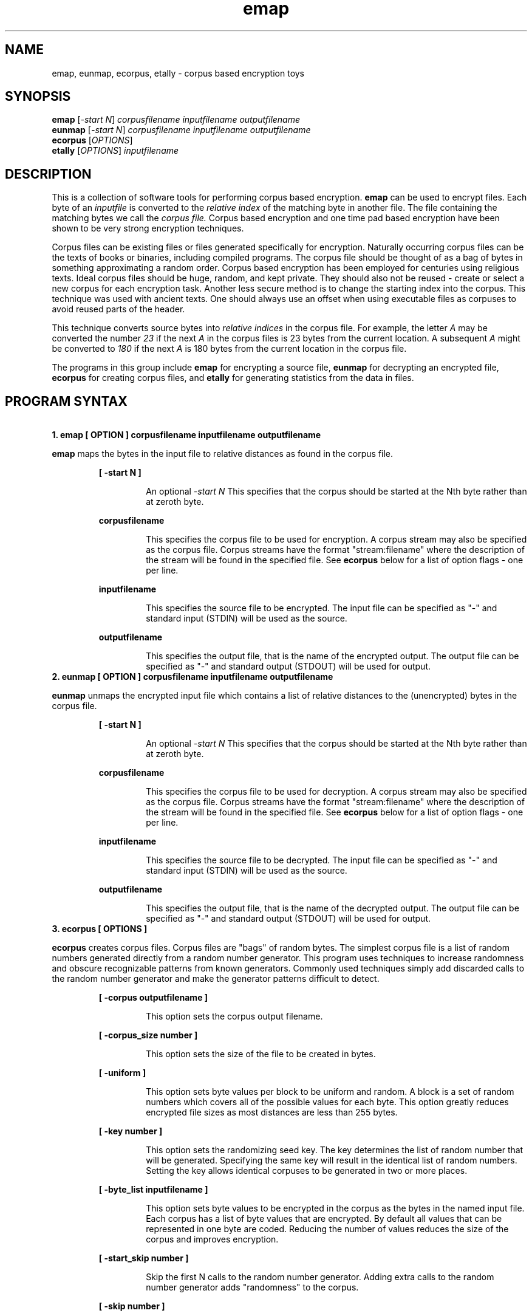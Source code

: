 .de dT
.ds Dt \\$2
..
.dT Time-stamp: "2020-12-12"
.\" Update the above date whenever a change to either this file or
.\" emap.c's 'usage' function results in a nontrivial change to the man page.
.\" In Emacs, you can update the date by running 'M-x time-stamp'
.\" after you make a change that you decide is nontrivial.
.\" It is no big deal to forget to update the date.
.
.TH emap 1 \*(Dt "emap" "User Commands"
.hy 0
.
.SH NAME
emap, eunmap, ecorpus, etally \- corpus based encryption toys
.
.SH SYNOPSIS
.B emap
.RI [ -start\ N ]
.I corpusfilename inputfilename outputfilename
.br
.B eunmap
.RI [ -start\ N ]
.I corpusfilename inputfilename outputfilename
.br
.B ecorpus
.RI [ OPTIONS ]
.br
.B etally
.RI [ OPTIONS ]
.I inputfilename
.
.SH DESCRIPTION
This is a collection of software tools for performing corpus based encryption.  
.B emap
can be used to encrypt files.  Each byte of an
.I inputfile
is converted to the
.I relative index
of the matching byte in another file.  The file containing the matching bytes
we call the
.I corpus file.
Corpus based encryption and one time pad based encryption
have been shown to be very strong encryption techniques.
.PP
Corpus files can be existing files or files generated specifically for
encryption.  Naturally occurring corpus files can be the texts of books
or binaries, including compiled programs.  The corpus file should be
thought of as a bag of bytes in something approximating a random
order.  Corpus based encryption has been employed for centuries using
religious texts.  Ideal corpus files should be huge, random, and kept
private.  They should also not be reused - create or select a new
corpus for each encryption task.  Another less secure method is to
change the starting index into the corpus.  This technique was used
with ancient texts.  One should always use an offset when using
executable files as corpuses to avoid reused parts of the header.
.PP
This technique converts source bytes into
.I relative indices
in the corpus file.  For example, the letter
.I A
may be converted the number
.I 23
if the next
.I A
in the corpus files is 23 bytes from the current location.  A subsequent
.I A
might be converted to
.I 180
if the next
.I A
is 180 bytes from the current location in the corpus file.
.PP
The programs in this group include
.B emap
for encrypting a source file,
.B eunmap
for decrypting an encrypted file,
.B ecorpus
for creating corpus files, and
.B etally
for generating statistics from the data in files.

.SH PROGRAM SYNTAX
\ 



.TP
.B 1. emap [ OPTION ] corpusfilename inputfilename outputfilename
.PP
.B emap
maps the bytes in the input file to relative distances as found in the
corpus file.
.PP
.RS
.B  [ -start\ N ]
.RS
.PP
An optional
.I -start N
This specifies that the corpus should be started at the Nth byte
rather than at zeroth byte.
.RE
.RE
.PP
.RS
.B  corpusfilename
.RS
.PP
This specifies the corpus file to be used for encryption.  A corpus
stream may also be specified as the corpus file.  Corpus streams have the
format "stream:filename" where the description of the stream will be
found in the specified file.  See
.B ecorpus
below for a list of option flags - one per line.
.RE
.PP
.B  inputfilename
.RS
.PP
This specifies the source file to be encrypted.  The input file can be
specified as "-" and standard input (STDIN) will be used as the
source.
.RE
.PP
.B  outputfilename
.RS
.PP
This specifies the output file, that is the name of the encrypted
output.  The output file can be specified as "-" and standard output
(STDOUT) will be used for output.
.RE
.RE

.TP
.B 2. eunmap [ OPTION ] corpusfilename inputfilename outputfilename
.PP
.B eunmap
unmaps the encrypted input file which contains a list of relative
distances to the (unencrypted) bytes in the corpus file.
.RS
.PP
.B  [ -start\ N ]
.RS
.PP
An optional
.I -start N
This specifies that the corpus should be started at the Nth byte
rather than at zeroth byte.
.RE
.RE
.PP
.RS
.B  corpusfilename
.RS
.PP
This specifies the corpus file to be used for decryption.  A corpus
stream may also be specified as the corpus file.  Corpus streams have the
format "stream:filename" where the description of the stream will be
found in the specified file.  See
.B ecorpus
below for a list of option flags - one per line.
.RE
.PP
.B  inputfilename
.RS
.PP
This specifies the source file to be decrypted.  The input file can be
specified as "-" and standard input (STDIN) will be used as the
source.
.RE
.PP
.B  outputfilename
.RS
.PP
This specifies the output file, that is the name of the decrypted
output.  The output file can be specified as "-" and standard output
(STDOUT) will be used for output.
.RE
.RE

.TP
.B 3. ecorpus [ OPTIONS ]
.PP
.B ecorpus
creates corpus files.  Corpus files are "bags" of random bytes.  The
simplest corpus file is a list of random numbers generated directly
from a random number generator.  This program uses techniques to
increase randomness and obscure recognizable patterns from known
generators.  Commonly used techniques simply add discarded calls to
the random number generator and make the generator patterns difficult
to detect.
.PP
.RS
.B  [ -corpus\ outputfilename ]
.RS
.PP
This option sets the corpus output filename.
.RE
.RE
.PP
.RS
.B  [ -corpus_size\ number ]
.RS
.PP
This option sets the size of the file to be created in bytes.
.RE
.RE
.PP
.RS
.B  [ -uniform ]
.RS
.PP
This option sets byte values per block to be uniform and random.  A
block is a set of random numbers which covers all of the possible
values for each byte.  This option greatly reduces encrypted file
sizes as most distances are less than 255 bytes.
.RE
.RE
.PP
.RS
.B  [ -key\ number ]
.RS
.PP
This option sets the randomizing seed key.  The key determines the
list of random number that will be generated.  Specifying the same key
will result in the identical list of random numbers.  Setting the key
allows identical corpuses to be generated in two or more places.
.RE
.RE
.PP
.RS
.B  [ -byte_list\ inputfilename ]
.RS
.PP
This option sets byte values to be encrypted in the corpus as the
bytes in the named input file.  Each corpus has a list of byte values
that are encrypted.  By default all values that can be represented in
one byte are coded.  Reducing the number of values reduces the size of
the corpus and improves encryption.
.RE
.RE
.PP
.RS
.B  [ -start_skip\ number ]
.RS
.PP
Skip the first N calls to the random number generator.  Adding extra
calls to the random number generator adds "randomness" to the corpus.
.RE
.RE
.PP
.RS
.B  [ -skip\ number ]
.RS
.PP
Skip adds extra calls to the random number generator prior to each
call to the generator to retrieve a new byte for the corpus.
.RE
.RE
.PP
.RS
.B  [ -skip_random ]
.PP
.RS
Prior to each call to the random number generator, skip random sets
the system to add extra calls to the random number generator.  The
extra calls are determined by a call to the random number generator
and a mask for -skip_rand_mask.
.RE
.RE
.PP
.RS
.B  [ -skip_random_mask\ number ]
.RS
.PP
This option sets the mask for -skip_random.  For example, setting this
to one (i.e. 1) will result in zero or one being the resulting count.
0377 will use all of the bits in the the first byte returned from the
generator.  The resulting number is used as the count of the number of
calls to the random number generator prior to each call to the
generator to retrieve a new byte for the corpus.
.RE
.RE
.PP
.RS
.B  [ -filter_file inputfilename ]
.RS
.PP
This option sets the input filter file (bytes).  The filter file is
another method for introducing randomness.  The bytes in the file are
used to increase the number of calls to the random number generator
prior to each call to the generator to retrieve a new byte for the
corpus.
.RE
.RE
.PP
.RS
.B  [ -filter_skip\ number ]
.RS
.PP
This option Sets the number of bytes to be skipped at the start of the
filter file.
.RE
.RE
.PP
.RS
.B  [ -filter_mask\ number ]
.RS
.PP
This option sets the mask to be used for bytes from the filter file.
For example, setting this to one (i.e. 1) will result in zero or one
being the byte read from the file.  0377 will use all of the bits in
the bytes read from the file.  The resulting number is used as the
count of the number of calls to the random number generator prior to
each call to the generator to retrieve a new byte for the corpus.
.RE
.RE
.PP
.RE
.PP

.TP
.B 4. etally inputfilename [ OPTIONS ]
.PP
.B etally
extracts information from a specified input file.  One use is to
provide a list of byte values, a byte list, for use in the ecorpus
program.
.B etally
also prints out distribution statistics on the bytes in the input
file.
.PP
.RS
.B inputfilename
.RS
.PP
This option sets the input filename from which the bytes (characters)
will be counted and analyzed.
.RE
.RE
.PP
.RS
.B  [ -start\ N ]
.RS
.PP
This option causes the reading to start after the first N bytes in the
input file.
.RE
.RE
.PP
.RS
.B  [ -print_outliers ]
.RS
.PP
This option causes the list of statistical outliers to be printed to
standard output.
.RE
.RE
.PP
.RS
.B  [ -stop_on_256 ]
.RS
.PP
This option causes tabulating to stop when 256 values are found.
.RE
.RE
.PP
.RS
.B  [ -print_bytes ]
.RS
.PP
This option causes causes the list of the bytes found in the input
file to be printed to a file.  The output is written to a file named
using the input file name with ".tally" added to the end of the name.
.RE
.RE
.PP

.SH RETURN VALUE
These programs all return 0 upon successful execution and return 1 upon
failure.  Upon failure these programs specify the failure and list
the program options.

.SH CORPUS STREAMS
Corpus streams may be used in place of corpus files for encryption and
decryption.  Streams are denoted with the following syntax:
.PP
.RS
.B stream:filename
.RE
.PP
The syntax of the options in the file match the options found in the
.B ecorpus
program.  Each option is entered one per line.

.EX
  -uniform - sets byte values per block to be uniform and random
  -key - sets the randomizing seed: -key number
  -byte_list - specifies a file containing byte values: -byte_list file
  -start_skip - skip the first N random numbers: -start_skip number
  -skip - skip N random numbers on each call to random: -skip number
  -skip_random - skip randomly at each call to random()
  -skip_random_mask - bit mask for -skip_random: -skip_random_mask number
  -filter_file - file of skip N random numbers: -filter_file filename
  -filter_skip - bytes to skip in the filter file: -filter_skip number
  -filter_mask - mask to be used for skip numbers: -filter_mask number
.EE

.SH COPYRIGHT
These programs are all covered by the MIT License and can be freely
distributed.  A copyright notice is included in every source file.

.SH BUGS
Corpus files wrap if the encryption or decryption process exceeds the
length of the corpus.  This can be argued to be a feature or a bug.
Corpus streams never wrap as they are essentially infinite.

.SH NOTES
This man page is for entertainment only.
.\" Work around problems with some troff -man implementations.
.br
.
.\" Format for Emacs-maintained Dt string defined at this file's start.
.\" Local variables:
.\" time-stamp-format: "%:y-%02m-%02d"
.\" End:
